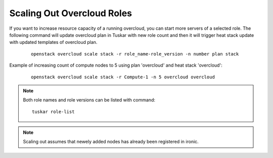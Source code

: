 Scaling Out Overcloud Roles
===========================
If you want to increase resource capacity of a running overcloud, you can start
more servers of a selected role. The following command will update overcloud
plan in Tuskar with new role count and then it will trigger heat stack update
with updated templates of overcloud plan.


  ::

      openstack overcloud scale stack -r role_name-role_version -n number plan stack

Example of increasing count of compute nodes to 5 using plan 'overcloud' and
heat stack 'overcloud':

  ::

      openstack overcloud scale stack -r Compute-1 -n 5 overcloud overcloud

.. note:: Both role names and role versions can be listed with command:

  ::

      tuskar role-list

.. note:: Scaling out assumes that newely added nodes has already been
          registered in ironic.
